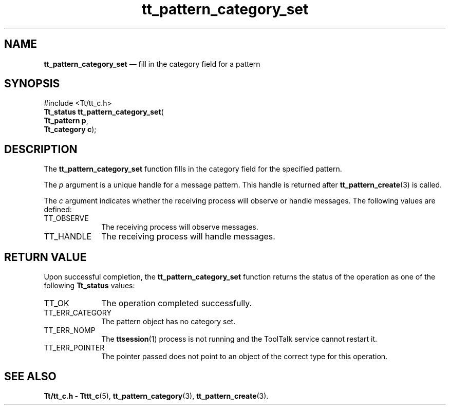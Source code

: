 '\" t
...\" cat_set.sgm /main/5 1996/08/30 14:09:50 rws $
...\" cat_set.sgm /main/5 1996/08/30 14:09:50 rws $-->
.de P!
.fl
\!!1 setgray
.fl
\\&.\"
.fl
\!!0 setgray
.fl			\" force out current output buffer
\!!save /psv exch def currentpoint translate 0 0 moveto
\!!/showpage{}def
.fl			\" prolog
.sy sed -e 's/^/!/' \\$1\" bring in postscript file
\!!psv restore
.
.de pF
.ie     \\*(f1 .ds f1 \\n(.f
.el .ie \\*(f2 .ds f2 \\n(.f
.el .ie \\*(f3 .ds f3 \\n(.f
.el .ie \\*(f4 .ds f4 \\n(.f
.el .tm ? font overflow
.ft \\$1
..
.de fP
.ie     !\\*(f4 \{\
.	ft \\*(f4
.	ds f4\"
'	br \}
.el .ie !\\*(f3 \{\
.	ft \\*(f3
.	ds f3\"
'	br \}
.el .ie !\\*(f2 \{\
.	ft \\*(f2
.	ds f2\"
'	br \}
.el .ie !\\*(f1 \{\
.	ft \\*(f1
.	ds f1\"
'	br \}
.el .tm ? font underflow
..
.ds f1\"
.ds f2\"
.ds f3\"
.ds f4\"
.ta 8n 16n 24n 32n 40n 48n 56n 64n 72n 
.TH "tt_pattern_category_set" "library call"
.SH "NAME"
\fBtt_pattern_category_set\fP \(em fill in the category field for a pattern
.SH "SYNOPSIS"
.PP
.nf
#include <Tt/tt_c\&.h>
\fBTt_status \fBtt_pattern_category_set\fP\fR(
\fBTt_pattern \fBp\fR\fR,
\fBTt_category \fBc\fR\fR);
.fi
.SH "DESCRIPTION"
.PP
The
\fBtt_pattern_category_set\fP function
fills in the category field for the specified pattern\&.
.PP
The
\fIp\fP argument is a unique handle for a message pattern\&.
This handle is returned after
\fBtt_pattern_create\fP(3) is called\&.
.PP
The
\fIc\fP argument indicates whether the receiving process will
observe or handle messages\&.
The following values are defined:
.IP "TT_OBSERVE" 10
The receiving process will observe messages\&.
.IP "TT_HANDLE" 10
The receiving process will handle messages\&.
.SH "RETURN VALUE"
.PP
Upon successful completion, the
\fBtt_pattern_category_set\fP function returns the status of the operation as one of the following
\fBTt_status\fR values:
.IP "TT_OK" 10
The operation completed successfully\&.
.IP "TT_ERR_CATEGORY" 10
The pattern object has no category set\&.
.IP "TT_ERR_NOMP" 10
The
\fBttsession\fP(1) process is not running and the ToolTalk service cannot restart it\&.
.IP "TT_ERR_POINTER" 10
The pointer passed does not point to an object of
the correct type for this operation\&.
.SH "SEE ALSO"
.PP
\fBTt/tt_c\&.h - Tttt_c\fP(5), \fBtt_pattern_category\fP(3), \fBtt_pattern_create\fP(3)\&.
...\" created by instant / docbook-to-man, Sun 02 Sep 2012, 09:41
